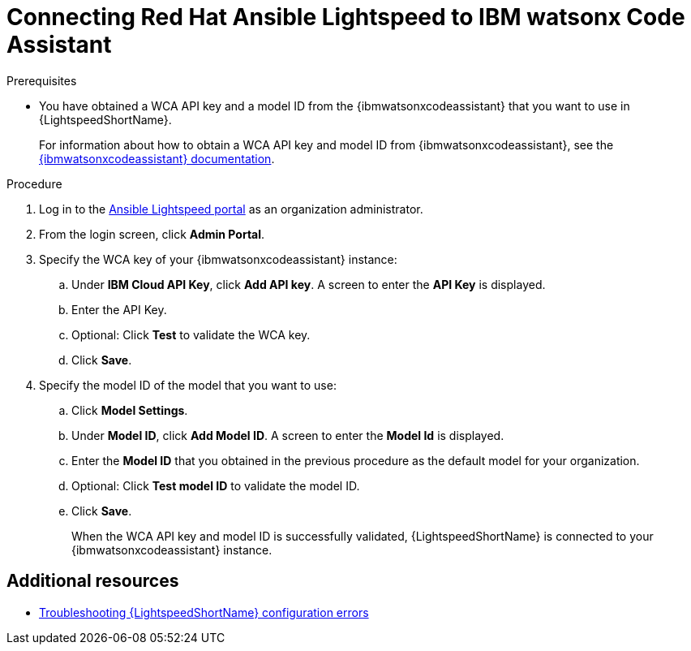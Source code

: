 :_content-type: PROCEDURE

[id="obtain-config-wca-and-model-id_{context}"]
= Connecting Red Hat Ansible Lightspeed to IBM watsonx Code Assistant

.Prerequisites

* You have obtained a WCA API key and a model ID from the {ibmwatsonxcodeassistant} that you want to use in {LightspeedShortName}.
+
For information about how to obtain a WCA API key and model ID from {ibmwatsonxcodeassistant}, see the link:https://cloud.ibm.com/docs/watsonx-code-assistant[{ibmwatsonxcodeassistant} documentation].

.Procedure

. Log in to the link:https://c.ai.ansible.redhat.com/[Ansible Lightspeed portal] as an organization administrator.
. From the login screen, click *Admin Portal*.
. Specify the WCA key of your {ibmwatsonxcodeassistant} instance:
.. Under *IBM Cloud API Key*, click *Add API key*. A screen to enter the *API Key* is displayed. 
.. Enter the API Key.
.. Optional: Click *Test* to validate the WCA key.
.. Click *Save*.
. Specify the model ID of the model that you want to use:
.. Click *Model Settings*. 
.. Under *Model ID*, click *Add Model ID*. A screen to enter the *Model Id* is displayed.
.. Enter the *Model ID* that you obtained in the previous procedure as the default model for your organization.
.. Optional: Click *Test model ID* to validate the model ID.
.. Click *Save*.
+
When the WCA API key and model ID is successfully validated, {LightspeedShortName} is connected to your {ibmwatsonxcodeassistant} instance. 
 

[role="_additional-resources"]
== Additional resources

* xref:troubleshooting-lightspeed-config_troubleshooting-lightspeed[Troubleshooting {LightspeedShortName} configuration errors]

